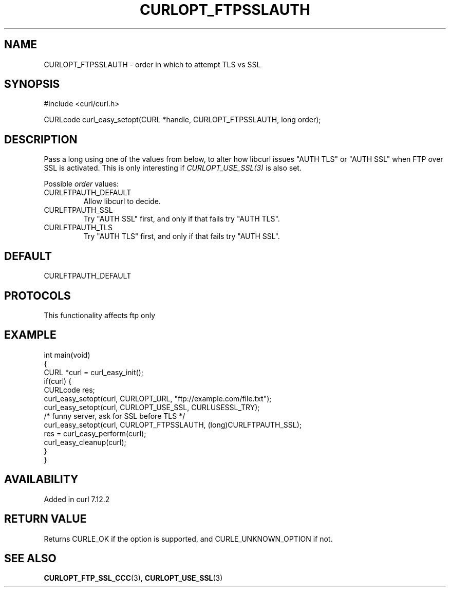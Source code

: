 .\" generated by cd2nroff 0.1 from CURLOPT_FTPSSLAUTH.md
.TH CURLOPT_FTPSSLAUTH 3 "2025-01-16" libcurl
.SH NAME
CURLOPT_FTPSSLAUTH \- order in which to attempt TLS vs SSL
.SH SYNOPSIS
.nf
#include <curl/curl.h>

CURLcode curl_easy_setopt(CURL *handle, CURLOPT_FTPSSLAUTH, long order);
.fi
.SH DESCRIPTION
Pass a long using one of the values from below, to alter how libcurl issues
\&"AUTH TLS" or "AUTH SSL" when FTP over SSL is activated. This is only
interesting if \fICURLOPT_USE_SSL(3)\fP is also set.

Possible \fIorder\fP values:
.IP CURLFTPAUTH_DEFAULT
Allow libcurl to decide.
.IP CURLFTPAUTH_SSL
Try "AUTH SSL" first, and only if that fails try "AUTH TLS".
.IP CURLFTPAUTH_TLS
Try "AUTH TLS" first, and only if that fails try "AUTH SSL".
.SH DEFAULT
CURLFTPAUTH_DEFAULT
.SH PROTOCOLS
This functionality affects ftp only
.SH EXAMPLE
.nf
int main(void)
{
  CURL *curl = curl_easy_init();
  if(curl) {
    CURLcode res;
    curl_easy_setopt(curl, CURLOPT_URL, "ftp://example.com/file.txt");
    curl_easy_setopt(curl, CURLOPT_USE_SSL, CURLUSESSL_TRY);
    /* funny server, ask for SSL before TLS */
    curl_easy_setopt(curl, CURLOPT_FTPSSLAUTH, (long)CURLFTPAUTH_SSL);
    res = curl_easy_perform(curl);
    curl_easy_cleanup(curl);
  }
}
.fi
.SH AVAILABILITY
Added in curl 7.12.2
.SH RETURN VALUE
Returns CURLE_OK if the option is supported, and CURLE_UNKNOWN_OPTION if not.
.SH SEE ALSO
.BR CURLOPT_FTP_SSL_CCC (3),
.BR CURLOPT_USE_SSL (3)
